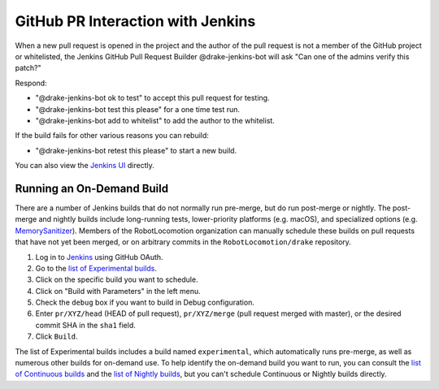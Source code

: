 **********************************
GitHub PR Interaction with Jenkins
**********************************

When a new pull request is opened in the project and the author of the pull
request is not a member of the GitHub project or whitelisted, the Jenkins
GitHub Pull Request Builder @drake-jenkins-bot will ask
"Can one of the admins verify this patch?"

Respond:

* "@drake-jenkins-bot ok to test" to accept this pull request for testing.
* "@drake-jenkins-bot test this please" for a one time test run.
* "@drake-jenkins-bot add to whitelist" to add the author to the whitelist.

If the build fails for other various reasons you can rebuild:

* "@drake-jenkins-bot retest this please" to start a new build.

You can also view the `Jenkins UI <https://drake-jenkins.csail.mit.edu/>`_
directly.

.. _run_specific_build:

Running an On-Demand Build
==========================

There are a number of Jenkins builds that do not normally run pre-merge, but
do run post-merge or nightly.  The post-merge and nightly builds include
long-running tests, lower-priority platforms (e.g. macOS), and
specialized options (e.g.
`MemorySanitizer <https://github.com/google/sanitizers/wiki/MemorySanitizer>`_).
Members of the RobotLocomotion organization can manually schedule these builds
on pull requests that have not yet been merged, or on arbitrary commits in the
``RobotLocomotion/drake`` repository.

1. Log in to `Jenkins <https://drake-jenkins.csail.mit.edu/>`_ using GitHub OAuth.
2. Go to the `list of Experimental builds <https://drake-jenkins.csail.mit.edu/view/Experimental/>`_.
3. Click on the specific build you want to schedule.
4. Click on "Build with Parameters" in the left menu.
5. Check the ``debug`` box if you want to build in Debug configuration.
6. Enter ``pr/XYZ/head`` (HEAD of pull request), ``pr/XYZ/merge`` (pull request merged with master), or the desired commit SHA in the ``sha1`` field.
7. Click ``Build``.

The list of Experimental builds includes a build named ``experimental``, which
automatically runs pre-merge, as well as numerous other builds for on-demand
use. To help identify the on-demand build you want to run, you can consult the
`list of Continuous builds <https://drake-jenkins.csail.mit.edu/view/Continuous/>`_
and the
`list of Nightly builds <https://drake-jenkins.csail.mit.edu/view/Nightly/>`_,
but you can't schedule Continuous or Nightly builds directly.
